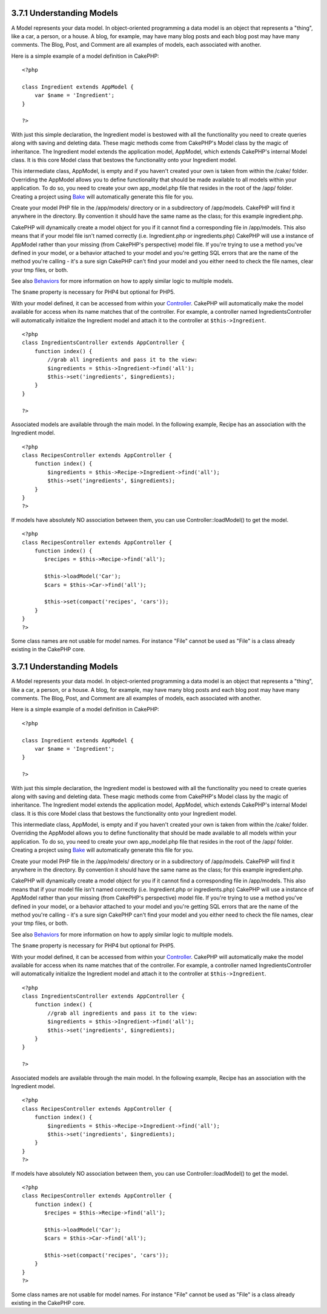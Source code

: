 3.7.1 Understanding Models
--------------------------

A Model represents your data model. In object-oriented programming
a data model is an object that represents a "thing", like a car, a
person, or a house. A blog, for example, may have many blog posts
and each blog post may have many comments. The Blog, Post, and
Comment are all examples of models, each associated with another.

Here is a simple example of a model definition in CakePHP:

::

    <?php
    
    class Ingredient extends AppModel {
        var $name = 'Ingredient';
    }
    
    ?>

With just this simple declaration, the Ingredient model is bestowed
with all the functionality you need to create queries along with
saving and deleting data. These magic methods come from CakePHP's
Model class by the magic of inheritance. The Ingredient model
extends the application model, AppModel, which extends CakePHP's
internal Model class. It is this core Model class that bestows the
functionality onto your Ingredient model.

This intermediate class, AppModel, is empty and if you haven't
created your own is taken from within the /cake/ folder. Overriding
the AppModel allows you to define functionality that should be made
available to all models within your application. To do so, you need
to create your own app\_model.php file that resides in the root of
the /app/ folder. Creating a project using
`Bake </view/113/code-generation-with-bake>`_ will automatically
generate this file for you.

Create your model PHP file in the /app/models/ directory or in a
subdirectory of /app/models. CakePHP will find it anywhere in the
directory. By convention it should have the same name as the class;
for this example ingredient.php.

CakePHP will dynamically create a model object for you if it cannot
find a corresponding file in /app/models. This also means that if
your model file isn't named correctly (i.e. Ingredient.php or
ingredients.php) CakePHP will use a instance of AppModel rather
than your missing (from CakePHP's perspective) model file. If
you're trying to use a method you've defined in your model, or a
behavior attached to your model and you're getting SQL errors that
are the name of the method you're calling - it's a sure sign
CakePHP can't find your model and you either need to check the file
names, clear your tmp files, or both.

See also `Behaviors </view/88/behaviors>`_ for more information on
how to apply similar logic to multiple models.

The ``$name`` property is necessary for PHP4 but optional for
PHP5.

With your model defined, it can be accessed from within your
`Controller </view/49/controllers>`_. CakePHP will automatically
make the model available for access when its name matches that of
the controller. For example, a controller named
IngredientsController will automatically initialize the Ingredient
model and attach it to the controller at ``$this->Ingredient``.

::

    <?php
    class IngredientsController extends AppController {
        function index() {
            //grab all ingredients and pass it to the view:
            $ingredients = $this->Ingredient->find('all');
            $this->set('ingredients', $ingredients);
        }
    }
    
    ?>

Associated models are available through the main model. In the
following example, Recipe has an association with the Ingredient
model.

::

    <?php
    class RecipesController extends AppController {
        function index() {
            $ingredients = $this->Recipe->Ingredient->find('all');
            $this->set('ingredients', $ingredients);
        }
    }
    ?>

If models have absolutely NO association between them, you can use
Controller::loadModel() to get the model.

::

    <?php
    class RecipesController extends AppController {
        function index() {
           $recipes = $this->Recipe->find('all');
           
           $this->loadModel('Car');
           $cars = $this->Car->find('all');
           
           $this->set(compact('recipes', 'cars'));
        }
    }
    ?>

Some class names are not usable for model names. For instance
"File" cannot be used as "File" is a class already existing in the
CakePHP core.

3.7.1 Understanding Models
--------------------------

A Model represents your data model. In object-oriented programming
a data model is an object that represents a "thing", like a car, a
person, or a house. A blog, for example, may have many blog posts
and each blog post may have many comments. The Blog, Post, and
Comment are all examples of models, each associated with another.

Here is a simple example of a model definition in CakePHP:

::

    <?php
    
    class Ingredient extends AppModel {
        var $name = 'Ingredient';
    }
    
    ?>

With just this simple declaration, the Ingredient model is bestowed
with all the functionality you need to create queries along with
saving and deleting data. These magic methods come from CakePHP's
Model class by the magic of inheritance. The Ingredient model
extends the application model, AppModel, which extends CakePHP's
internal Model class. It is this core Model class that bestows the
functionality onto your Ingredient model.

This intermediate class, AppModel, is empty and if you haven't
created your own is taken from within the /cake/ folder. Overriding
the AppModel allows you to define functionality that should be made
available to all models within your application. To do so, you need
to create your own app\_model.php file that resides in the root of
the /app/ folder. Creating a project using
`Bake </view/113/code-generation-with-bake>`_ will automatically
generate this file for you.

Create your model PHP file in the /app/models/ directory or in a
subdirectory of /app/models. CakePHP will find it anywhere in the
directory. By convention it should have the same name as the class;
for this example ingredient.php.

CakePHP will dynamically create a model object for you if it cannot
find a corresponding file in /app/models. This also means that if
your model file isn't named correctly (i.e. Ingredient.php or
ingredients.php) CakePHP will use a instance of AppModel rather
than your missing (from CakePHP's perspective) model file. If
you're trying to use a method you've defined in your model, or a
behavior attached to your model and you're getting SQL errors that
are the name of the method you're calling - it's a sure sign
CakePHP can't find your model and you either need to check the file
names, clear your tmp files, or both.

See also `Behaviors </view/88/behaviors>`_ for more information on
how to apply similar logic to multiple models.

The ``$name`` property is necessary for PHP4 but optional for
PHP5.

With your model defined, it can be accessed from within your
`Controller </view/49/controllers>`_. CakePHP will automatically
make the model available for access when its name matches that of
the controller. For example, a controller named
IngredientsController will automatically initialize the Ingredient
model and attach it to the controller at ``$this->Ingredient``.

::

    <?php
    class IngredientsController extends AppController {
        function index() {
            //grab all ingredients and pass it to the view:
            $ingredients = $this->Ingredient->find('all');
            $this->set('ingredients', $ingredients);
        }
    }
    
    ?>

Associated models are available through the main model. In the
following example, Recipe has an association with the Ingredient
model.

::

    <?php
    class RecipesController extends AppController {
        function index() {
            $ingredients = $this->Recipe->Ingredient->find('all');
            $this->set('ingredients', $ingredients);
        }
    }
    ?>

If models have absolutely NO association between them, you can use
Controller::loadModel() to get the model.

::

    <?php
    class RecipesController extends AppController {
        function index() {
           $recipes = $this->Recipe->find('all');
           
           $this->loadModel('Car');
           $cars = $this->Car->find('all');
           
           $this->set(compact('recipes', 'cars'));
        }
    }
    ?>

Some class names are not usable for model names. For instance
"File" cannot be used as "File" is a class already existing in the
CakePHP core.
